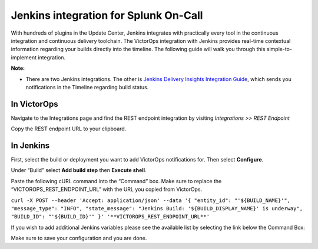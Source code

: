 .. _jenkins-spoc:

**********************************************
Jenkins integration for Splunk On-Call
**********************************************

With hundreds of plugins in the Update Center, Jenkins integrates with
practically every tool in the continuous integration and continuous
delivery toolchain. The VictorOps integration with Jenkins provides
real-time contextual information regarding your builds directly into the
timeline. The following guide will walk you through this
simple-to-implement integration.

**Note:** 

-  There are two Jenkins integrations. The other is `Jenkins Delivery
   Insights Integration
   Guide <https://help.victorops.com/knowledge-base/victorops-jenkins2-integration/>`__,
   which sends you notifications in the Timeline regarding build status.

**In VictorOps**
----------------

Navigate to the Integrations page and find the REST endpoint integration
by visiting *Integrations >> REST Endpoint*

Copy the REST endpoint URL to your clipboard.

.. image:: /_images/spoc/rest-final.png

**In Jenkins**
--------------

First, select the build or deployment you want to add VictorOps
notifications for. Then select **Configure**.

.. image:: /_images/spoc/jenkins4.png
   :alt: jenkins4

   jenkins4

Under “Build” select **Add build step** then **Execute shell**.

.. image:: /_images/spoc/jenkins5.png
   :alt: jenkins5

   jenkins5

Paste the following cURL command into the “Command” box. Make sure to
replace the “VICTOROPS_REST_ENDPOINT_URL” with the URL you copied from
VictorOps.

``curl -X POST --header 'Accept: application/json' --data '{ "entity_id": "'${BUILD_NAME}'", "message_type": "INFO", "state_message": "Jenkins Build: '${BUILD_DISPLAY_NAME}' is underway", "BUILD_ID": "'${BUILD_ID}'" }' '**VICTOROPS_REST_ENDPOINT_URL**'``

If you wish to add additional Jenkins variables please see the available
list by selecting the link below the Command Box:

.. image:: /_images/spoc/jenkins6.png
   :alt: jenkins6

   jenkins6

Make sure to save your configuration and you are done.
